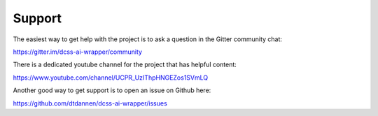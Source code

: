 Support
=======

The easiest way to get help with the project is to ask a question in the Gitter community chat:

https://gitter.im/dcss-ai-wrapper/community

There is a dedicated youtube channel for the project that has helpful content:

https://www.youtube.com/channel/UCPR_UzIThpHNGEZos1SVmLQ

Another good way to get support is to open an issue on Github here:

https://github.com/dtdannen/dcss-ai-wrapper/issues